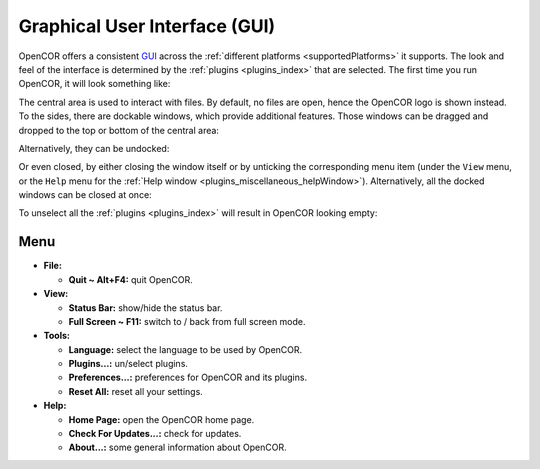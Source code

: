 .. _userInterfaces_graphicalUserInterface:

================================
 Graphical User Interface (GUI)
================================

OpenCOR offers a consistent `GUI <https://en.wikipedia.org/wiki/Graphical_user_interface>`__ across the :ref:`different platforms <supportedPlatforms>` it supports.
The look and feel of the interface is determined by the :ref:`plugins <plugins_index>` that are selected.
The first time you run OpenCOR, it will look something like:

.. image:: pics/graphicalUserInterface01.png
   :align: center
   :scale: 25%

The central area is used to interact with files.
By default, no files are open, hence the OpenCOR logo is shown instead.
To the sides, there are dockable windows, which provide additional features.
Those windows can be dragged and dropped to the top or bottom of the central area:

.. image:: pics/graphicalUserInterface02.png
   :align: center
   :scale: 25%

Alternatively, they can be undocked:

.. image:: pics/graphicalUserInterface03.png
   :align: center
   :scale: 25%

Or even closed, by either closing the window itself or by unticking the corresponding menu item (under the ``View`` menu, or the ``Help`` menu for the :ref:`Help window <plugins_miscellaneous_helpWindow>`).
Alternatively, all the docked windows can be closed at once:

.. image:: pics/graphicalUserInterface04.png
   :align: center
   :scale: 25%

.. _userInterfaces_graphicalUserInterface_opencorWithNoLoadedPlugins:

To unselect all the :ref:`plugins <plugins_index>` will result in OpenCOR looking empty:

.. image:: pics/graphicalUserInterface05.png
   :align: center
   :scale: 25%

Menu
----

- **File:**

  - **Quit ~ Alt+F4:** quit OpenCOR.

- **View:**

  - **Status Bar:** show/hide the status bar.
  - **Full Screen ~ F11:** switch to / back from full screen mode.

- **Tools:**

  - **Language:** select the language to be used by OpenCOR.
  - **Plugins...:** un/select plugins.
  - **Preferences...:** preferences for OpenCOR and its plugins.
  - **Reset All:** reset all your settings.

- **Help:**

  - **Home Page:** open the OpenCOR home page.
  - **Check For Updates...:** check for updates.
  - **About...:** some general information about OpenCOR.
